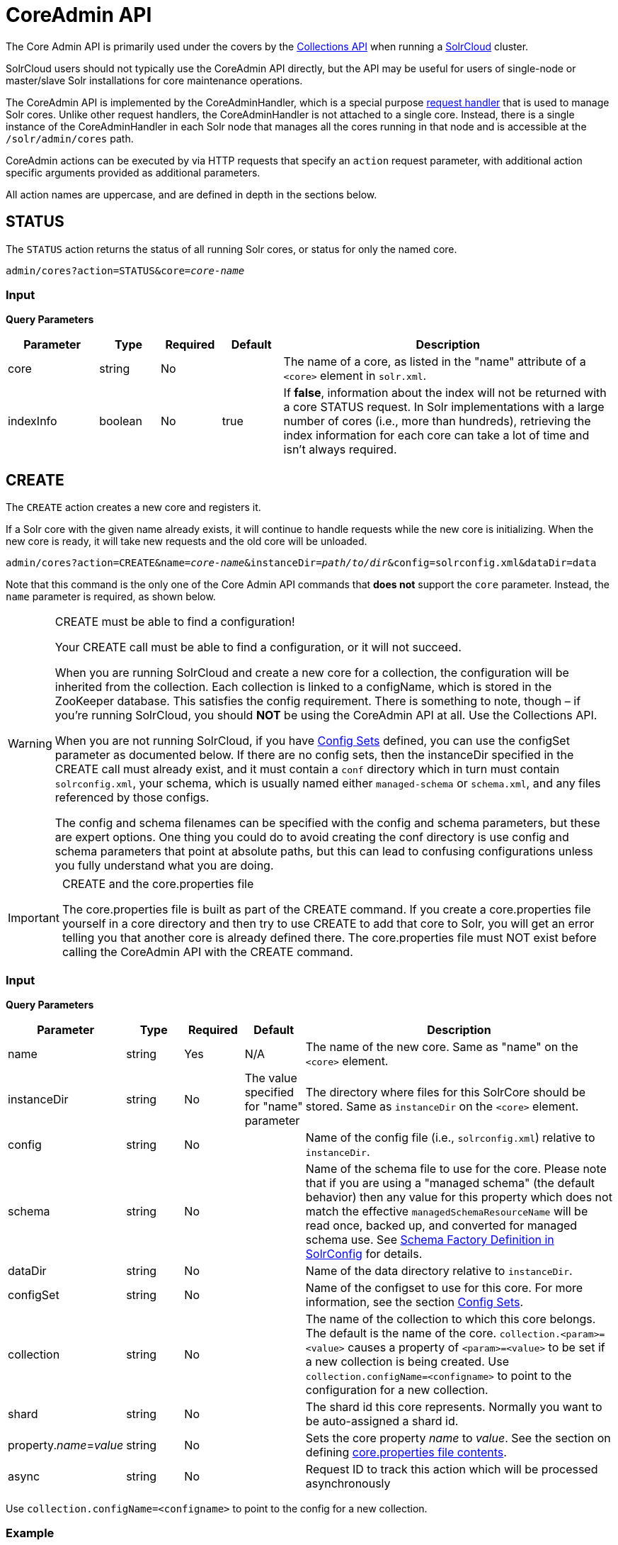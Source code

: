 = CoreAdmin API
:page-shortname: coreadmin-api
:page-permalink: coreadmin-api.html

The Core Admin API is primarily used under the covers by the <<collections-api.adoc#collections-api,Collections API>> when running a <<solrcloud.adoc#solrcloud,SolrCloud>> cluster.

SolrCloud users should not typically use the CoreAdmin API directly, but the API may be useful for users of single-node or master/slave Solr installations for core maintenance operations.

The CoreAdmin API is implemented by the CoreAdminHandler, which is a special purpose <<requesthandlers-and-searchcomponents-in-solrconfig.adoc#requesthandlers-and-searchcomponents-in-solrconfig,request handler>> that is used to manage Solr cores. Unlike other request handlers, the CoreAdminHandler is not attached to a single core. Instead, there is a single instance of the CoreAdminHandler in each Solr node that manages all the cores running in that node and is accessible at the `/solr/admin/cores` path.

CoreAdmin actions can be executed by via HTTP requests that specify an `action` request parameter, with additional action specific arguments provided as additional parameters.

All action names are uppercase, and are defined in depth in the sections below.

[[CoreAdminAPI-STATUS]]
== STATUS

The `STATUS` action returns the status of all running Solr cores, or status for only the named core.

`admin/cores?action=STATUS&core=_core-name_`

[[CoreAdminAPI-Input]]
=== *Input*

*Query Parameters*

// TODO: Change column width to %autowidth.spread when https://github.com/asciidoctor/asciidoctor-pdf/issues/599 is fixed

[cols="15,10,10,10,55",options="header"]
|===
|Parameter |Type |Required |Default |Description
|core |string |No | |The name of a core, as listed in the "name" attribute of a `<core>` element in `solr.xml`.
|indexInfo |boolean |No |true |If **false**, information about the index will not be returned with a core STATUS request. In Solr implementations with a large number of cores (i.e., more than hundreds), retrieving the index information for each core can take a lot of time and isn't always required.
|===

[[CoreAdminAPI-CREATE]]
== CREATE

The `CREATE` action creates a new core and registers it.

If a Solr core with the given name already exists, it will continue to handle requests while the new core is initializing. When the new core is ready, it will take new requests and the old core will be unloaded.

`admin/cores?action=CREATE&name=_core-name_&instanceDir=_path/to/dir_&config=solrconfig.xml&dataDir=data`

Note that this command is the only one of the Core Admin API commands that *does not* support the `core` parameter. Instead, the `name` parameter is required, as shown below.

.CREATE must be able to find a configuration!
[WARNING]
====
Your CREATE call must be able to find a configuration, or it will not succeed.

When you are running SolrCloud and create a new core for a collection, the configuration will be inherited from the collection. Each collection is linked to a configName, which is stored in the ZooKeeper database. This satisfies the config requirement. There is something to note, though – if you're running SolrCloud, you should *NOT* be using the CoreAdmin API at all. Use the Collections API.

When you are not running SolrCloud, if you have <<config-sets.adoc#config-sets,Config Sets>> defined, you can use the configSet parameter as documented below. If there are no config sets, then the instanceDir specified in the CREATE call must already exist, and it must contain a `conf` directory which in turn must contain `solrconfig.xml`, your schema, which is usually named either `managed-schema` or `schema.xml`, and any files referenced by those configs.

The config and schema filenames can be specified with the config and schema parameters, but these are expert options. One thing you could do to avoid creating the conf directory is use config and schema parameters that point at absolute paths, but this can lead to confusing configurations unless you fully understand what you are doing.
====

.CREATE and the core.properties file
[IMPORTANT]
====
The core.properties file is built as part of the CREATE command. If you create a core.properties file yourself in a core directory and then try to use CREATE to add that core to Solr, you will get an error telling you that another core is already defined there. The core.properties file must NOT exist before calling the CoreAdmin API with the CREATE command.
====

[[CoreAdminAPI-Input.1]]
=== *Input*

*Query Parameters*

// TODO: Change column width to %autowidth.spread when https://github.com/asciidoctor/asciidoctor-pdf/issues/599 is fixed

[cols="15,10,10,10,55",options="header"]
|===
|Parameter |Type |Required |Default |Description
|name |string |Yes |N/A |The name of the new core. Same as "name" on the `<core>` element.
|instanceDir |string |No |The value specified for "name" parameter |The directory where files for this SolrCore should be stored. Same as `instanceDir` on the `<core>` element.
|config |string |No | |Name of the config file (i.e., `solrconfig.xml`) relative to `instanceDir`.
|schema |string |No | |Name of the schema file to use for the core. Please note that if you are using a "managed schema" (the default behavior) then any value for this property which does not match the effective `managedSchemaResourceName` will be read once, backed up, and converted for managed schema use. See <<schema-factory-definition-in-solrconfig.adoc#schema-factory-definition-in-solrconfig,Schema Factory Definition in SolrConfig>> for details.
|dataDir |string |No | |Name of the data directory relative to `instanceDir`.
|configSet |string |No | |Name of the configset to use for this core. For more information, see the section <<config-sets.adoc#config-sets,Config Sets>>.
|collection |string |No | |The name of the collection to which this core belongs. The default is the name of the core. `collection.<param>=<value>` causes a property of `<param>=<value>` to be set if a new collection is being created. Use `collection.configName=<configname>` to point to the configuration for a new collection.
|shard |string |No | |The shard id this core represents. Normally you want to be auto-assigned a shard id.
|property.__name__=__value__ |string |No | |Sets the core property _name_ to __value__. See the section on defining <<defining-core-properties.adoc#Definingcore.properties-core.properties_files,core.properties file contents>>.
|async |string |No | |Request ID to track this action which will be processed asynchronously
|===

Use `collection.configName=<configname>` to point to the config for a new collection.

[[CoreAdminAPI-Example]]
=== Example

`\http://localhost:8983/solr/admin/cores?action=CREATE&name=my_core&collection=my_collection&shard=shard2`

[WARNING]
====
While it's possible to create a core for a non-existent collection, this approach is not supported and not recommended. Always create a collection using the <<collections-api.adoc#collections-api,Collections API>> before creating a core directly for it.
====

[[CoreAdminAPI-RELOAD]]
== RELOAD

The RELOAD action loads a new core from the configuration of an existing, registered Solr core. While the new core is initializing, the existing one will continue to handle requests. When the new Solr core is ready, it takes over and the old core is unloaded.

`admin/cores?action=RELOAD&core=_core-name_`

This is useful when you've made changes to a Solr core's configuration on disk, such as adding new field definitions. Calling the RELOAD action lets you apply the new configuration without having to restart the Web container.

[IMPORTANT]
====
RELOAD performs "live" reloads of SolrCore, reusing some existing objects. Some configuration options, such as the `dataDir` location and `IndexWriter`-related settings in `solrconfig.xml` can not be changed and made active with a simple RELOAD action.
====

[[CoreAdminAPI-Input.2]]
=== Input

*Query Parameters*

// TODO: Change column width to %autowidth.spread when https://github.com/asciidoctor/asciidoctor-pdf/issues/599 is fixed

[cols="15,10,10,10,55",options="header"]
|===
|Parameter |Type |Required |Default |Description
|core |string |Yes |N/A |The name of the core, as listed in the "name" attribute of a `<core>` element in `solr.xml`.
|===

[[CoreAdminAPI-RENAME]]
== RENAME

The `RENAME` action changes the name of a Solr core.

`admin/cores?action=RENAME&core=_core-name_&other=_other-core-name_`

[[CoreAdminAPI-Input.3]]
=== Input

**Query Parameters**

// TODO: Change column width to %autowidth.spread when https://github.com/asciidoctor/asciidoctor-pdf/issues/599 is fixed

[cols="15,10,10,10,55",options="header"]
|===
|Parameter |Type |Required |Default |Description
|core |string |Yes | |The name of the Solr core to be renamed.
|other |string |Yes | |The new name for the Solr core. If the persistent attribute of `<solr>` is `true`, the new name will be written to `solr.xml` as the `name` attribute of the `<core>` attribute.
|async |string |No | |Request ID to track this action which will be processed asynchronously
|===

[[CoreAdminAPI-SWAP]]
== SWAP

`SWAP` atomically swaps the names used to access two existing Solr cores. This can be used to swap new content into production. The prior core remains available and can be swapped back, if necessary. Each core will be known by the name of the other, after the swap.

`admin/cores?action=SWAP&core=_core-name_&other=_other-core-name_`

[IMPORTANT]
====

Do not use `SWAP` with a SolrCloud node. It is not supported and can result in the core being unusable.

====

[[CoreAdminAPI-Input.4]]
=== Input

*Query Parameters*

// TODO: Change column width to %autowidth.spread when https://github.com/asciidoctor/asciidoctor-pdf/issues/599 is fixed

[cols="15,10,10,10,55",options="header"]
|===
|Parameter |Type |Required |Default |Description
|core |string |Yes | |The name of one of the cores to be swapped.
|other |string |Yes | |The name of one of the cores to be swapped.
|async |string |No | |Request ID to track this action which will be processed asynchronously
|===

[[CoreAdminAPI-UNLOAD]]
== UNLOAD

The `UNLOAD` action removes a core from Solr. Active requests will continue to be processed, but no new requests will be sent to the named core. If a core is registered under more than one name, only the given name is removed.

`admin/cores?action=UNLOAD&core=_core-name_`

The `UNLOAD` action requires a parameter (`core`) identifying the core to be removed. If the persistent attribute of `<solr>` is set to `true`, the `<core>` element with this `name` attribute will be removed from `solr.xml`.

[IMPORTANT]
====
Unloading all cores in a SolrCloud collection causes the removal of that collection's metadata from ZooKeeper.
====

[[CoreAdminAPI-Input.5]]
=== Input

*Query Parameters*

// TODO: Change column width to %autowidth.spread when https://github.com/asciidoctor/asciidoctor-pdf/issues/599 is fixed

[cols="15,10,10,10,55",options="header"]
|===
|Parameter |Type |Required |Default |Description
|core |string |Yes | |The name of one of the cores to be removed.
|deleteIndex |boolean |No |false |If true, will remove the index when unloading the core.
|deleteDataDir |boolean |No |false |If true, removes the `data` directory and all sub-directories.
|deleteInstanceDir |boolean |No |false |If true, removes everything related to the core, including the index directory, configuration files and other related files.
|async |string |No | |Request ID to track this action which will be processed asynchronously
|===

[[CoreAdminAPI-MERGEINDEXES]]
== MERGEINDEXES

The `MERGEINDEXES` action merges one or more indexes to another index. The indexes must have completed commits, and should be locked against writes until the merge is complete or the resulting merged index may become corrupted. The target core index must already exist and have a compatible schema with the one or more indexes that will be merged to it. Another commit on the target core should also be performed after the merge is complete.

`admin/cores?action=MERGEINDEXES&core=_new-core-name_&indexDir=_path/to/core1/data/index_&indexDir=_path/to/core2/data/index_`

In this example, we use the `indexDir` parameter to define the index locations of the source cores. The `core` parameter defines the target index. A benefit of this approach is that we can merge any Lucene-based index that may not be associated with a Solr core.

Alternatively, we can instead use a `srcCore` parameter, as in this example:

`admin/cores?action=mergeindexes&core=_new-core-name_&srcCore=_core1-name_&srcCore=_core2-name_`

This approach allows us to define cores that may not have an index path that is on the same physical server as the target core. However, we can only use Solr cores as the source indexes. Another benefit of this approach is that we don't have as high a risk for corruption if writes occur in parallel with the source index.

We can make this call run asynchronously by specifying the `async` parameter and passing a request-id. This id can then be used to check the status of the already submitted task using the REQUESTSTATUS API.

[[CoreAdminAPI-Input.6]]
=== Input

*Query Parameters*

// TODO: Change column width to %autowidth.spread when https://github.com/asciidoctor/asciidoctor-pdf/issues/599 is fixed

[cols="15,10,10,10,55",options="header"]
|===
|Parameter |Type |Required |Default |Description
|core |string |Yes | |The name of the target core/index.
|indexDir |string | | |Multi-valued, directories that would be merged.
|srcCore |string | | |Multi-valued, source cores that would be merged.
|async |string | | |Request ID to track this action which will be processed asynchronously
|===

[[CoreAdminAPI-SPLIT]]
== SPLIT

The `SPLIT` action splits an index into two or more indexes. The index being split can continue to handle requests. The split pieces can be placed into a specified directory on the server's filesystem or it can be merged into running Solr cores.

The `SPLIT` action supports five parameters, which are described in the table below.

[[CoreAdminAPI-Input.7]]
=== Input

*Query Parameters*

// TODO: Change column width to %autowidth.spread when https://github.com/asciidoctor/asciidoctor-pdf/issues/599 is fixed

[cols="15,10,10,10,55",options="header"]
|===
|Parameter |Type |Required |Default |Description
|core |string |Yes | |The name of the core to be split.
|path |string | | |Multi-valued, the directory path in which a piece of the index will be written.
|targetCore |string | | |Multi-valued, the target Solr core to which a piece of the index will be merged
|ranges |string |No | |A comma-separated list of hash ranges in hexadecimal format
|split.key |string |No | |The key to be used for splitting the index
|async |string |No | |Request ID to track this action which will be processed asynchronously
|===

[IMPORTANT]
====
Either `path` or `targetCore` parameter must be specified but not both. The ranges and split.key parameters are optional and only one of the two should be specified, if at all required.
====

[[CoreAdminAPI-Examples]]
=== Examples

The `core` index will be split into as many pieces as the number of `path` or `targetCore` parameters.

==== Usage with two `targetCore` parameters:

`\http://localhost:8983/solr/admin/cores?action=SPLIT&core=core0&targetCore=core1&targetCore=core2`

Here the `core` index will be split into two pieces and merged into the two `targetCore` indexes.

==== Usage with two `path` parameters:

`\http://localhost:8983/solr/admin/cores?action=SPLIT&core=core0&path=/path/to/index/1&path=/path/to/index/2`

The `core` index will be split into two pieces and written into the two directory paths specified.

==== Usage with the `split.key` parameter:

`\http://localhost:8983/solr/admin/cores?action=SPLIT&core=core0&targetCore=core1&split.key=A!`

Here all documents having the same route key as the `split.key` i.e. 'A!' will be split from the `core` index and written to the `targetCore`.

==== Usage with `ranges` parameter:

`\http://localhost:8983/solr/admin/cores?action=SPLIT&core=core0&targetCore=core1&targetCore=core2&targetCore=core3&ranges=0-1f4,1f5-3e8,3e9-5dc`

This example uses the `ranges` parameter with hash ranges 0-500, 501-1000 and 1001-1500 specified in hexadecimal. Here the index will be split into three pieces with each targetCore receiving documents matching the hash ranges specified i.e. core1 will get documents with hash range 0-500, core2 will receive documents with hash range 501-1000 and finally, core3 will receive documents with hash range 1001-1500. At least one hash range must be specified. Please note that using a single hash range equal to a route key's hash range is NOT equivalent to using the `split.key` parameter because multiple route keys can hash to the same range.

The `targetCore` must already exist and must have a compatible schema with the `core` index. A commit is automatically called on the `core` index before it is split.

This command is used as part of the <<collections-api.adoc#CollectionsAPI-splitshard,SPLITSHARD>> command but it can be used for non-cloud Solr cores as well. When used against a non-cloud core without `split.key` parameter, this action will split the source index and distribute its documents alternately so that each split piece contains an equal number of documents. If the `split.key` parameter is specified then only documents having the same route key will be split from the source index.

[[CoreAdminAPI-REQUESTSTATUS]]
== REQUESTSTATUS

Request the status of an already submitted asynchronous CoreAdmin API call.

`admin/cores?action=REQUESTSTATUS&requestid=_id_`

[[CoreAdminAPI-Input.8]]
=== Input

*Query Parameters*

// TODO: Change column width to %autowidth.spread when https://github.com/asciidoctor/asciidoctor-pdf/issues/599 is fixed

[cols="15,10,10,10,55",options="header"]
|===
|Parameter |Type |Required |Default |Description
|requestid |string |Yes | |The user defined request-id for the Asynchronous request.
|===

The call below will return the status of an already submitted Asynchronous CoreAdmin call.

`\http://localhost:8983/solr/admin/cores?action=REQUESTSTATUS&requestid=1`

[[CoreAdminAPI-REQUESTRECOVERY]]
== REQUESTRECOVERY

The `REQUESTRECOVERY` action manually asks a core to recover by synching with the leader. This should be considered an "expert" level command and should be used in situations where the node (SorlCloud replica) is unable to become active automatically.

`admin/cores?action=REQUESTRECOVERY&core=_core-name_`

[[CoreAdminAPI-Input.9]]
=== Input

*Query Parameters*

// TODO: Change column width to %autowidth.spread when https://github.com/asciidoctor/asciidoctor-pdf/issues/599 is fixed

[cols="15,10,10,10,55",options="header"]
|===
|Parameter |Type |Required |Default |Description
|core |string |Yes | |The name of the core to re-sync.
|===

[[CoreAdminAPI-Examples.1]]
=== Examples

`\http://localhost:8981/solr/admin/cores?action=REQUESTRECOVERY&core=gettingstarted_shard1_replica1`

The core to specify can be found by expanding the appropriate ZooKeeper node via the admin UI.
